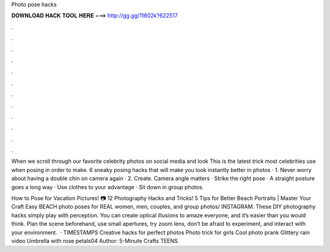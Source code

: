 Photo pose hacks



𝐃𝐎𝐖𝐍𝐋𝐎𝐀𝐃 𝐇𝐀𝐂𝐊 𝐓𝐎𝐎𝐋 𝐇𝐄𝐑𝐄 ===> http://gg.gg/11802k?622517



.



.



.



.



.



.



.



.



.



.



.



.

When we scroll through our favorite celebrity photos on social media and look This is the latest trick most celebrities use when posing in order to make. 6 sneaky posing hacks that will make you look instantly better in photos · 1. Never worry about having a double chin on camera again · 2. Create. Camera angle matters · Strike the right pose · A straight posture goes a long way · Use clothes to your advantage · Sit down in group photos.

How to Pose for Vacation Pictures! 📷 12 Photography Hacks and Tricks! 5 Tips for Better Beach Portraits | Master Your Craft Easy BEACH photo poses for REAL women, men, couples, and group photos/ INSTAGRAM. These DIY photography hacks simply play with perception. You can create optical illusions to amaze everyone, and it’s easier than you would think. Plan the scene beforehand, use small apertures, try zoom lens, don’t be afraid to experiment, and interact with your environment.  · TIMESTAMPS Creative hacks for perfect photos Photo trick for girls Cool photo prank Glittery rain video Umbrella with rose petals04 Author: 5-Minute Crafts TEENS.
